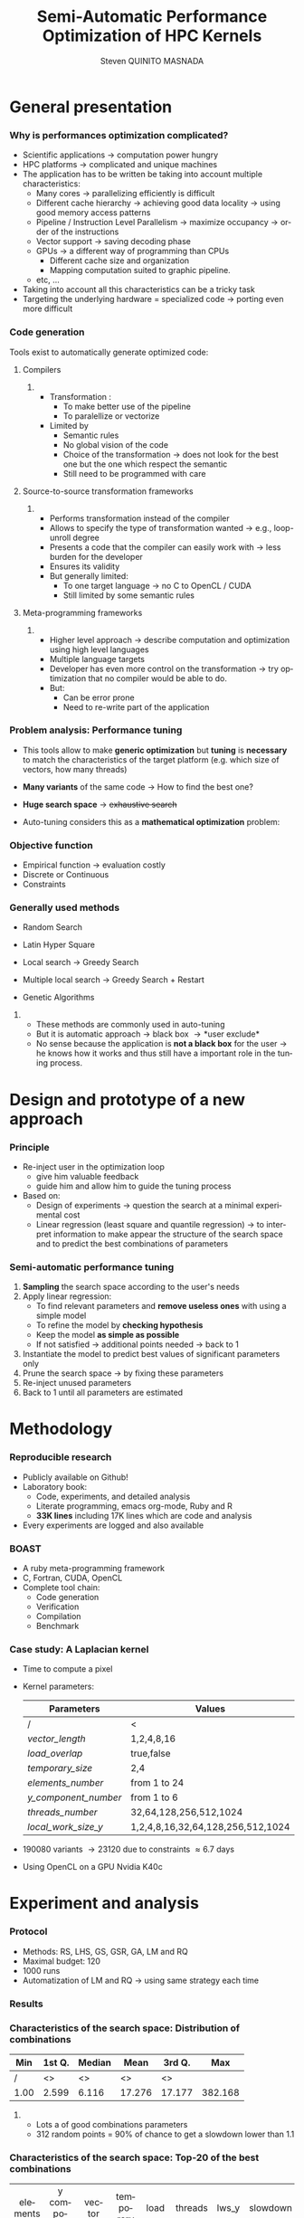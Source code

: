 # -*- coding: utf-8 -*-
# -*- mode: org -*-
#+startup: beamer
#+STARTUP: overview
#+STARTUP: indent
#+TAGS: noexport(n)
#+LANGUAGE: en

#+Title: Semi-Automatic Performance Optimization of HPC Kernels
#+AUTHOR:      Steven QUINITO MASNADA

#+EPRESENT_FRAME_LEVEL: 2

#+LaTeX_CLASS: beamer
#+LaTeX_CLASS_OPTIONS: [11pt,xcolor=dvipsnames,presentation]
#+OPTIONS:   H:3 num:t toc:nil \n:nil @:t ::t |:t ^:nil -:t f:t *:t <:t

#+LATEX_HEADER: \usedescriptionitemofwidthas{bl}
#+LATEX_HEADER: \usepackage[T1]{fontenc}
#+LATEX_HEADER: \usepackage[utf8]{inputenc}
#+LATEX_HEADER: \usepackage[american]{babel}
#+LATEX_HEADER: \usepackage{ifthen,figlatex,amsmath,amstext,gensymb,amssymb}
#+LATEX_HEADER: \usepackage{boxedminipage,xspace,multicol}
#+LATEX_HEADER: %%%%%%%%% Begin of Beamer Layout %%%%%%%%%%%%%
#+LATEX_HEADER: \ProcessOptionsBeamer
#+latex_header: \mode<beamer>{\usetheme{Madrid}}
#+LATEX_HEADER: \usecolortheme{whale}
#+LATEX_HEADER: \usecolortheme[named=BrickRed]{structure}
# #+LATEX_HEADER: \useinnertheme{rounded}
#+LATEX_HEADER: \useoutertheme{infolines}
#+LATEX_HEADER: \setbeamertemplate{footline}[frame number]
#+LATEX_HEADER: \setbeamertemplate{headline}[default]
#+LATEX_HEADER: \setbeamertemplate{navigation symbols}{}
#+LATEX_HEADER: \defbeamertemplate*{headline}{info theme}{}
#+LATEX_HEADER: \defbeamertemplate*{footline}{info theme}{\leavevmode%
#+LATEX_HEADER:   \hbox{%
#+LATEX_HEADER:     \begin{beamercolorbox}[wd=.5\paperwidth,ht=2.25ex,dp=1ex,center]{author in head/foot}%
#+LATEX_HEADER:       \usebeamerfont{author in head/foot}\insertshortauthor
#+LATEX_HEADER:     \end{beamercolorbox}%
#+LATEX_HEADER:   \begin{beamercolorbox}[wd=.41\paperwidth,ht=2.25ex,dp=1ex,center]{title in head/foot}%
#+LATEX_HEADER:     \usebeamerfont{title in head/foot}\insertsectionhead
#+LATEX_HEADER:   \end{beamercolorbox}%
#+LATEX_HEADER:   \begin{beamercolorbox}[wd=.09\paperwidth,ht=2.25ex,dp=1ex,right]{section in head/foot}%
#+LATEX_HEADER:     \usebeamerfont{section in head/foot}\insertframenumber{}~/~\inserttotalframenumber\hspace*{2ex} 
#+LATEX_HEADER:   \end{beamercolorbox}
#+LATEX_HEADER:   }\vskip0pt}
#+LATEX_HEADER: \setbeamertemplate{footline}[info theme]
#+LATEX_HEADER: %%%%%%%%% End of Beamer Layout %%%%%%%%%%%%%
#+LATEX_HEADER: \usepackage{verbments}
#+LATEX_HEADER: \usepackage{xcolor}
#+LATEX_HEADER: \usepackage{color}
#+LATEX_HEADER: \usepackage{url} \urlstyle{sf}
#+LATEX_HEADER: \usepackage{appendixnumberbeamer}

#+LATEX_HEADER: \let\alert=\structure % to make sure the org * * works of tools
#+BEAMER_FRAME_LEVEL: 2

#+LATEX_HEADER: \AtBeginSection[]{\begin{frame}<beamer>\frametitle{Topic}\tableofcontents[currentsection]\end{frame}}

#+LATEX_HEADER: %\usepackage{biblatex}
# #+LATEX_HEADER: \bibliography{../../biblio.bib}
# #+LATEX_HEADER: \usepackage{cite}

#+LATEX_HEADER:   \institute{POLARIS and CORSE teams/LIG\\Under the supervision of A. LEGRAND, B. VIDEAU and F.DESPREZ}

#+BEGIN_LaTeX
\newcommand{\backupbegin}{
   \newcounter{finalframe}
   \setcounter{finalframe}{\value{framenumber}}
}
\newcommand{\backupend}{
   \setcounter{framenumber}{\value{finalframe}}
}
#+END_LaTeX

* General presentation
*** Why is performances optimization complicated?
- Scientific applications \to computation power hungry 
- HPC platforms \to complicated and unique machines
- The application has to be written be taking into account
  multiple characteristics:
  - Many cores \to parallelizing efficiently is difficult
  - Different cache hierarchy \to achieving good data locality \to using
    good memory access patterns
  - Pipeline / Instruction Level Parallelism \to maximize occupancy \to
    order of the instructions
  - Vector support \to saving decoding phase
  - GPUs \to a different way of programming than CPUs
    - Different cache size and organization
    - Mapping computation suited to graphic pipeline.
  - etc, ...
- Taking into account all this characteristics can be a tricky task
- Targeting the underlying hardware = specialized code \to porting even
  more difficult
****                                                            :noexport:
*****  
:PROPERTIES:
:BEAMER_env: onlyenv
:BEAMER_act: <1>
:END:
#+BEGIN_LaTeX
\begin{figure}[t]
\centering
\includegraphics[width=.9\linewidth]{./img/HPC1.pdf}
\end{figure}
#+END_LaTeX

*****  
:PROPERTIES:
:BEAMER_env: onlyenv
:BEAMER_act: <2>
:END:
#+BEGIN_LaTeX
\begin{figure}[t]
\centering
\includegraphics[width=.9\linewidth]{./img/HPC2.pdf}
\end{figure}
#+END_LaTeX

*****  
:PROPERTIES:
:BEAMER_env: onlyenv
:BEAMER_act: <3>
:END:
#+BEGIN_LaTeX
\begin{figure}[t]
\centering
\includegraphics[width=.9\linewidth]{./img/HPC3.pdf}
\end{figure}
#+END_LaTeX

*****  
:PROPERTIES:
:BEAMER_env: onlyenv
:BEAMER_act: <4>
:END:
#+BEGIN_LaTeX
\begin{figure}[t]
\centering
\includegraphics[width=.9\linewidth]{./img/HPC4.pdf}
\end{figure}
#+END_LaTeX

*****  
:PROPERTIES:
:BEAMER_env: onlyenv
:BEAMER_act: <5>
:END:
#+BEGIN_LaTeX
\begin{figure}[t]
\centering
\includegraphics[width=.9\linewidth]{./img/HPC5.pdf}
\end{figure}
#+END_LaTeX

*****  
:PROPERTIES:
:BEAMER_env: onlyenv
:BEAMER_act: <6>
:END:
#+BEGIN_LaTeX
\begin{figure}[t]
\centering
\includegraphics[width=.9\linewidth]{./img/HPC6.pdf}
\end{figure}
#+END_LaTeX

*****  
:PROPERTIES:
:BEAMER_env: onlyenv
:BEAMER_act: <7>
:END:
#+BEGIN_LaTeX
\begin{figure}[t]
\centering
\includegraphics[width=.9\linewidth]{./img/HPC7.pdf}
\end{figure}
#+END_LaTeX

*****  
:PROPERTIES:
:BEAMER_env: onlyenv
:BEAMER_act: <8>
:END:
#+BEGIN_LaTeX
\begin{figure}[t]
\centering
\includegraphics[width=.9\linewidth]{./img/HPC8.pdf}
\end{figure}
#+END_LaTeX

*****  
:PROPERTIES:
:BEAMER_env: onlyenv
:BEAMER_act: <9>
:END:
#+BEGIN_LaTeX
\begin{figure}[t]
\centering
\includegraphics[width=.9\linewidth]{./img/HPC9.pdf}
\end{figure}
#+END_LaTeX

*****  
:PROPERTIES:
:BEAMER_env: onlyenv
:BEAMER_act: <10>
:END:
#+BEGIN_LaTeX
\begin{figure}[t]
\centering
\includegraphics[width=.9\linewidth]{./img/HPC9.pdf}
\end{figure}
#+END_LaTeX

#+LaTeX: \begin{overlayarea}{\linewidth}{0cm}\vspace{-7.0cm}\begin{block}{}
  - Optimization complicated \to need to be programmed with care
  - Specialized code \to target machine \to hinder portability
#+LaTeX: \end{block}\end{overlayarea}

*** Code generation
Tools exist to automatically generate optimized code:
**** Compilers
***** 
:PROPERTIES:
:BEAMER_env: onlyenv
:BEAMER_act: <2>
:END:
- Transformation :
  - To make better use of the pipeline
  - To paralellize or vectorize 
- Limited by
  - Semantic rules
  - No global vision of the code
  - Choice of the transformation \to does not look for the best one but
    the one which respect the semantic
  - Still need to be programmed with care

**** Source-to-source transformation frameworks
***** 
:PROPERTIES:
:BEAMER_env: onlyenv
:BEAMER_act: <3>
:END:
- Performs transformation instead of the compiler 
- Allows to specify the type of transformation wanted \to e.g.,
  loop-unroll degree
- Presents a code that the compiler can easily work with \to less burden for
  the developer
- Ensures its validity 
- But generally limited:
   - To one target language \to no C to OpenCL / CUDA
   - Still limited by some semantic rules

**** Meta-programming frameworks
***** 
:PROPERTIES:
:BEAMER_env: onlyenv
:BEAMER_act: <4>
:END:
- Higher level approach \to describe computation and optimization using
  high level languages
- Multiple language targets
- Developer has even more control on the transformation \to try
  optimization that no compiler would be able to do.
- But:
  - Can be error prone
  - Need to re-write part of the application

*** Problem analysis: Performance tuning
- This tools allow to make *generic optimization* but *tuning* is
  *necessary* to match the characteristics of the target platform
  (e.g. which size of vectors, how many threads)
-  *Many variants* of the same code \to How to find the best one?
- *Huge search space* \to +exhaustive search+
- Auto-tuning considers this as a *mathematical optimization* problem:
  #+BEGIN_LaTeX
  \[ \displaystyle\min_{x} {f(\vec{x}): \vec{x} \in \mathcal{D} \subset \!R^{n} } \]
  #+END_LaTeX
*** Objective function
   #+BEGIN_LaTeX
   \begin{figure}[!htb]
   \centering

   \begin{minipage}{.30\linewidth}
   \includegraphics[width=\linewidth]{../../Report/Project-report-template/img/convex_function.pdf}
   \end{minipage}
   \hfil
   \begin{minipage}{.30\linewidth}
   \includegraphics[width=\linewidth]{../../Report/Project-report-template/img/non_convex_function.pdf}
   \end{minipage}

   \begin{minipage}{.30\linewidth}
   \includegraphics[width=\linewidth]{../../Report/Project-report-template/img/non_smooth_function.pdf}
   \end{minipage}
   \hfil
   \begin{minipage}{.30\linewidth}
   \includegraphics[width=\linewidth]{../../Report/Project-report-template/img/auto_tuning_function.pdf}
   \end{minipage}
   \end{figure}
   #+END_LaTeX
- Empirical function \to evaluation costly
- Discrete or Continuous
- Constraints
*** Generally used methods
   # #+BEGIN_LaTeX
   # \begin{figure}[htb]
   # \centering
   # \begin{minipage}{.45\linewidth}
   # \includegraphics[width=\linewidth]{../../Report/Project-report-template/img/DoE_examples_RS.pdf}
   # \end{minipage}
   # \begin{minipage}{.45\linewidth}
   # \includegraphics[width=\linewidth]{../../Report/Project-report-template/img/DoE_examples_LHS.pdf}
   # \end{minipage}
   # \end{figure}
   # #+END_LaTeX    

- Random Search 
   #+BEGIN_LaTeX
   \only<1>{
   \begin{figure}[htb]
   \centering
   \begin{minipage}{.45\linewidth}
   \includegraphics[width=\linewidth]{../../Report/Project-report-template/img/DoE_examples_RS.pdf}
   \end{minipage}
   \end{figure}
   }
   #+END_LaTeX
- Latin Hyper Square
   #+BEGIN_LaTeX
   \only<2>{
   \begin{figure}[htb]
   \centering
   \begin{minipage}{.45\linewidth}
   \includegraphics[width=\linewidth]{../../Report/Project-report-template/img/DoE_examples_LHS.pdf}
   \end{minipage}
   \end{figure}
   }
   #+END_LaTeX
- Local search \to Greedy Search
   #+BEGIN_LaTeX
   \only<3>{
   \begin{figure}[htb]
   \centering
   \begin{minipage}{.45\linewidth}
   \includegraphics[width=\linewidth]{img/Gradient_descent.png}
   \end{minipage}
   \end{figure}
   }
   #+END_LaTeX
- Multiple local search \to Greedy Search + Restart
- Genetic Algorithms

**** 
:PROPERTIES:
:BEAMER_env: block
:BEAMER_act: <5>
:END:
- These methods are commonly used in auto-tuning
- But it is automatic approach \to black box \to *user exclude*
- No sense because the application is *not a black box* for the user \to
  he knows how it works and thus still have a important role in the
  tuning process.

* Design and prototype of a new approach
*** Code                                                         :noexport:
#+begin_src sh :results output :exports none
  ruby ../../../scripts/format_data.rb ../../../data/2016_04_08/pilipili2/18_08_24/test_space_2016_04_02_end_cleaned.yaml 
#+end_src

#+RESULTS:

#+begin_src R :results output graphics :file ./img/combinations_index.pdf :exports none :width 6 :height 4 :session
  df <- read.csv("/tmp/test.csv", strip.white=T, header=T)
  library(ggplot2)
  ggplot(df) +
      aes(x=seq(1,nrow(df)), y=time_per_pixel) +
      geom_point(alpha=0.5) +
      labs(x="Combination indexes", y="Time per pixel in s")
#+end_src

#+RESULTS:
[[file:./img/combinations_index.pdf]]

#+begin_src R :results output graphics :file ./img/combinations_sorted.pdf :exports none :width 6 :height 4 :session
  library(ggplot2)
  df <- read.csv("/tmp/test.csv", strip.white=T, header=T)
  df1 <- df[order(df$vector_length, df$lws_y, df$threads_number, df$y_component_number, df$elements_number, df$temporary_size, df$load_overlap),]         
  ggplot(df1) +
      aes(x=seq(1,nrow(df1)), y=time_per_pixel) +
      #aes(x=seq(1,nrow(df1)), y=time_per_pixel, shape=factor(vector_length), color=lws_y) +
      geom_point(alpha=0.5) +
      labs(x="Combination indexes", y="Time per pixel in s")
#+end_src

#+RESULTS:
[[file:./img/combinations_sorted.pdf]]
*** Principle
- Re-inject user in the optimization loop
  - give him valuable feedback
  - guide him and allow him to guide the tuning process
- Based on:
  - Design of experiments \to question the search at a minimal
    experimental cost
  - Linear regression (least square and quantile regression)  \to to
    interpret information to make appear the structure of the search
    space and to predict the best combinations of parameters
*** Semi-automatic performance tuning
1. *Sampling* the search space according to the user's needs
2. Apply linear regression:
   - To find relevant parameters and *remove useless ones* with using
      a simple model
   - To refine the model by *checking hypothesis*
   - Keep the model *as simple as possible*
   - If not satisfied \to additional points needed \to back to 1
3. Instantiate the model to predict best values of significant
   parameters only
4. Prune the search space \to by fixing these parameters
5. Re-inject unused parameters
6. Back to 1 until all parameters are estimated


# #+BEGIN_LaTeX
# \begin{figure}[tbh]
# \centering
# \includegraphics[width=.8\linewidth]{../../Report/Project-report-template/img/process.pdf}
# \end{figure}
# #+END_LaTeX
* Methodology
*** Reproducible research
- Publicly available on Github!
- Laboratory book:
  - Code, experiments, and detailed analysis
  - Literate programming, emacs org-mode, Ruby and R
  - *33K lines* including 17K lines which are code and analysis
- Every experiments are logged and also available
*** BOAST
  - A ruby meta-programming framework
  - C, Fortran, CUDA, OpenCL
  - Complete tool chain: 
    - Code generation
    - Verification 
    - Compilation 
    - Benchmark
*** Case study: A Laplacian kernel
- Time to compute a pixel
- Kernel parameters:
     | Parameters         | Values                            |
     |--------------------+-----------------------------------|
     | /                  | <                                 |
     | /vector_length/      | 1,2,4,8,16                        |
     | /load_overlap/       | true,false                        |
     | /temporary_size/     | 2,4                               |
     | /elements_number/    | from 1 to 24                      |
     | /y_component_number/ | from 1 to 6                       |
     | /threads_number/     | 32,64,128,256,512,1024            |
     | /local_work_size_y/  | 1,2,4,8,16,32,64,128,256,512,1024 |

- 190080 variants \to 23120 due to constraints \approx 6.7 days
- Using OpenCL on a GPU Nvidia K40c 
* Experiment and analysis
*** Code                                                         :noexport:
**** Results
#+begin_src sh :results output :exports none
  ruby ../../../scripts/format_data.rb ../../../data/2016_04_08/pilipili2/18_08_24/test_space_2016_04_02_end_cleaned.yaml 
#+end_src

#+RESULTS:

#+begin_src R :results output graphics :file ./img/results_hist.pdf :exports none :width 8 :height 8 :session
  df_all_methods <- read.csv("../../../data/2016_04_08/pilipili2/18_08_24/all_search_1000.csv", strip.white=T, header=T)  
  library(ggplot2)
  library(plyr)

  df_all_methods$method <- factor(df_all_methods$method, levels = c("RS","LHS","GS","GSR","GA","LM","RQ"))

  df_mean = ddply(df_all_methods,.(method), summarize, 
                  mean = mean(slowdown))

  df_median = ddply(df_all_methods,.(method), summarize, 
                    median = median(slowdown))

  df_err = ddply(df_all_methods,.(method), summarize,
                 mean = mean(slowdown), err = 2*sd(slowdown)/sqrt(length(slowdown)))

  df_max = ddply(df_all_methods,.(method), summarize, max = max(slowdown))

  ggplot(df_all_methods ) + 
      facet_grid(method~.) +
      theme_bw() +
      coord_cartesian(xlim=c(.9,4), ylim=c(0,1000)) +
      geom_histogram(aes(slowdown),binwidth=.05, fill="gray48") +
      geom_curve(data=df_max, aes(x=max+.1, y=500, xend=max, yend=5), arrow = arrow(length = unit(0.05, "npc")), curvature=0.3) +
      geom_text( aes(x=max+.2,y=550,label="max"),data=df_max ) +
      geom_rect(data = df_err, aes(xmin=mean-err, xmax=mean+err, ymin=0, ymax=1000, fill="red"), alpha=0.3) +
      geom_vline( aes(xintercept = median), df_median, color="darkgreen", linetype=3 ) +
      geom_vline( aes(xintercept = mean), df_mean, color="red", linetype=2 ) +
      labs(y="Frequency", x="Slowdown compared to the optimal solution") +
      scale_fill_discrete(name="",breaks=c("red"), labels=c("Mean\nerror")) +
      ggtitle("") + 
      theme(legend.position="right")
#+end_src

#+RESULTS:
[[file:./img/results_hist.pdf]]

 
*** Protocol
- Methods: RS, LHS, GS, GSR, GA, LM and RQ
- Maximal budget: 120
- 1000 runs
- Automatization of LM and RQ \to using same strategy each time
*** Results
#+BEGIN_LaTeX
\begin{figure}[t]
\centering
\includegraphics[width=.8\linewidth]{./img/results_hist.pdf}
\end{figure}
#+END_LaTeX

*** Characteristics of the search space: Distribution of combinations
#+BEGIN_LaTeX
\begin{figure}[htb]
\centering
\begin{minipage}{.35\linewidth}
\includegraphics[width=\linewidth]{../../Report/Project-report-template/img/search_combination_rep_slowdown.pdf}
\end{minipage}
\hfil
\begin{minipage}{.35\linewidth}
\includegraphics[width=\linewidth]{../../Report/Project-report-template/img/search_combination_rep_slowdown_zoom.pdf}
\end{minipage}
\end{figure}
#+END_LaTeX   

#+BEGIN_LaTeX
\tiny
#+END_LaTeX

| Min  | 1st Q. | Median | Mean   | 3rd Q. |     Max |
|------+--------+--------+--------+--------+---------|
| /    | <>     | <>     | <>     | <>     |         |
| 1.00 | 2.599  | 6.116  | 17.276 | 17.177 | 382.168 |

#+BEGIN_LaTeX
\normalsize
#+END_LaTeX
**** 
:PROPERTIES:
:BEAMER_env: onlyenv
:BEAMER_act: <2>
:END:
#+LaTeX: \begin{overlayarea}{\linewidth}{0cm}\vspace{-6.0cm}\begin{block}{}
- Lots a of good combinations parameters
- 312 random points = 90% of chance to get a slowdown lower than 1.1
#+LaTeX: \end{block}\end{overlayarea}
*** Characteristics of the search space: Top-20 of the best combinations
#+BEGIN_LaTeX
\tiny
#+END_LaTeX
  | elements | y component | vector | temporary | load    | threads | lws_y | slowdown |
  | number   | number      | length | size      | overlap | number  |       |          |
  | <c>      | <c>         | <c>    | <c>       | <c>     | <c>     | <c>   | <c>      |
  | /        | <>          | <>     | <>        | <>      | <>      | <>    |          |
  |----------+-------------+--------+-----------+---------+---------+-------+----------|
  | 6        | 6           | 1      | 2         | true    | 1024    | 2     | 1.000000 |
  | 6        | 6           | 1      | 2         | false   | 256     | 4     | 1.005562 |
  | 5        | 5           | 1      | 2         | true    | 256     | 4     | 1.007540 |
  | 5        | 5           | 1      | 2         | false   | 256     | 4     | 1.009100 |
  | 6        | 6           | 1      | 2         | false   | 1024    | 8     | 1.009796 |
  | 6        | 6           | 1      | 2         | false   | 128     | 4     | 1.010568 |
  | 6        | 6           | 1      | 2         | true    | 1024    | 4     | 1.011509 |
  | 5        | 5           | 1      | 2         | false   | 512     | 4     | 1.011710 |
  | *6*        | *6*           | *1*      | *2*         | *true*    | *256*     | *1*     | *1.012177* |
  | 6        | 6           | 1      | 2         | false   | 128     | 2     | 1.012663 |
  | 6        | 6           | 1      | 2         | true    | 128     | 2     | 1.013555 |
  | 6        | 6           | 1      | 2         | true    | 256     | 2     | 1.013578 |
  | 5        | 5           | 1      | 2         | true    | 512     | 4     | 1.013662 |
  | 6        | 6           | 1      | 4         | false   | 1024    | 4     | 1.013695 |
  | 6        | 6           | 1      | 4         | true    | 512     | 8     | 1.014100 |
  | 6        | 6           | 1      | 4         | true    | 1024    | 4     | 1.014177 |
  | 6        | 6           | 1      | 2         | false   | 256     | 1     | 1.014598 |
  | 6        | 6           | 1      | 2         | true    | 1024    | 8     | 1.014882 |
  | 6        | 6           | 1      | 2         | true    | 128     | 1     | 1.015087 |
  | 6        | 6           | 1      | 2         | true    | 512     | 8     | 1.015301 |
#+BEGIN_LaTeX
\normalsize
#+END_LaTeX
**** 
:PROPERTIES:
:BEAMER_env: onlyenv
:BEAMER_act: <2>
:END:
#+LaTeX: \begin{overlayarea}{\linewidth}{0cm}\vspace{-3.0cm}\begin{block}{}
- Localized but still several local optimum!
- Failed to get better /lws_y/ because of the model \to /vector_length/ +
  /lws_y/
#+LaTeX: \end{block}\end{overlayarea}
*** Characteristics of the search space: Structured
# That is why our approach worked
#+BEGIN_LaTeX
\begin{figure}[htb]
\centering
\begin{minipage}{.45\linewidth}
\includegraphics[width=\linewidth]{../../Report/Project-report-template/img/heteroscedasticity_v_len.pdf}
\end{minipage}
\hfill
\begin{minipage}{.45\linewidth}
\includegraphics[width=\linewidth]{../../Report/Project-report-template/img/heteroscedasticity_x_comp.pdf}
\end{minipage}
\end{figure}
#+END_LaTeX   
*** Least square regression vs quantile regression
#+BEGIN_LaTeX
\begin{figure}[htb]
\centering
\begin{minipage}{.45\linewidth}
\includegraphics[width=\linewidth]{../../Report/Project-report-template/img/lm_v_len.pdf}
\end{minipage}
\hfill
\begin{minipage}{.45\linewidth}
\includegraphics[width=\linewidth]{../../Report/Project-report-template/img/lm_x_comp.pdf}
\end{minipage}
\end{figure}
#+END_LaTeX
**** 
:PROPERTIES:
:BEAMER_env: onlyenv
:BEAMER_act: <2>
:END:
#+LaTeX: \begin{overlayarea}{\linewidth}{0cm}\vspace{-5.0cm}\begin{block}{}
But does not respect classic least square regression assumptions:
- Same variance
#+LaTeX: \end{block}\end{overlayarea}

*** Least square regression vs quantile regression
#+BEGIN_LaTeX
\begin{figure}[htb]
\centering
\begin{minipage}{.45\linewidth}
\includegraphics[width=\linewidth]{../../Report/Project-report-template/img/why_we_choose_quantile_reg_v_len.pdf}
\end{minipage}
\hfill
\begin{minipage}{.45\linewidth}
\includegraphics[width=\linewidth]{../../Report/Project-report-template/img/why_we_choose_quantile_reg_x_comp.pdf}
\end{minipage}
\end{figure}
#+END_LaTeX
*** LM: Success and "failures" - $R^{2}$, standard errors and p-values
- Favorable case:
  #+BEGIN_LaTeX
  \tiny
  #+END_LaTeX

  | elements | y component | vector | temporary | load    | threads | lws y | slowdown |
  | number   | number      | length | size      | overlap | number  |       |          |
  | <c>      | <c>         | <c>    | <c>       | <c>     | <c>     | <c>   | <c>      |
  |----------+-------------+--------+-----------+---------+---------+-------+----------|
  | /        | <>          | <>     | <>        | <>      | <>      | <>    | <        |
  | 6        | 6           | 1      | 2         | true    | 256     | 1     | 1.012177 |

    |               |      Coef | Std. err. | p-values |
    |---------------+-----------+-----------+----------|
    | /             |        <> |        <> |        < |
    | vector length | 8.794e-11 | 3.025e-11 |  0.00555 |
    | lws y         | 1.987e-11 | 2.882e-12 | 1.18e-08 |
  #+BEGIN_LaTeX
  \normalsize
  #+END_LaTeX
- Lucky case:
  #+BEGIN_LaTeX
  \tiny
  #+END_LaTeX
    |               |      Coef | Std. err. | p-values |
    |---------------+-----------+-----------+----------|
    | /             |        <> |        <> |        < |
    | vector_length | 1.438e-10 | 8.941e-11 |  0.11453 |
    | lws y         | 1.507e-11 | 4.596e-12 |  0.00197 |
  #+BEGIN_LaTeX
  \normalsize
  #+END_LaTeX
- Worst case:
  #+BEGIN_LaTeX
  \tiny
  #+END_LaTeX
  | elements | y component | vector | temporary | load    | threads | lws y | slowdown |
  | number   | number      | length | size      | overlap | number  |       |          |
  | <c>      | <c>         | <c>    | <c>       | <c>     | <c>     | <c>   | <c>      |
  |----------+-------------+--------+-----------+---------+---------+-------+----------|
  | /        | <>          | <>     | <>        | <>      | <>      | <>    | <        |
  | 24       | 6           | 16     | 2         | false   | 64      | 1     | 3.771183 |

  |               |       Coef | Std. err. | p-values |
  |---------------+------------+-----------+----------|
  | /             |         <> |        <> |        < |
  | vector_length | -2.316e-11 | 5.953e-11 |  0.69904 |
  | lws y         |  5.572e-12 | 1.625e-12 |  0.00127 |

  #+BEGIN_LaTeX
  \normalsize
  #+END_LaTeX
*** LM: Success and "failures" - Predictions vs observations
#+BEGIN_LaTeX
\begin{figure}[htb]
\centering
\begin{minipage}{.30\linewidth}
\includegraphics[width=\linewidth]{../../Report/Project-report-template/img/good_prediction.pdf}
\end{minipage}
\hfil
\begin{minipage}{.30\linewidth}
\includegraphics[width=\linewidth]{../../Report/Project-report-template/img/lucky_prediction.pdf}
\end{minipage}
\hfil
\begin{minipage}{.30\linewidth}
\includegraphics[width=\linewidth]{../../Report/Project-report-template/img/bad_prediction.pdf}
\end{minipage}
\end{figure}
#+END_LaTeX
* Conclusion
*** Summary
- We design a new approach that put the user in the core of the
  optimization process
- Comparison against techniques commonly used in the auto-tuning
  literature
- In depth study of the results:
  - Reasons why it works
  - Why quantile regression makes more sense than least square
    regression
*** Future work
- Try more complex cases
- Compute correctly standard error, p-values and coefficient of
  determinations for quantile regression
- Dig into sampling strategies to reduce even more the number of points.
*** This is the end
Thanks for your attention.

#+BEGIN_LaTeX
\appendix
#+END_LaTeX
* Technical difficulties
** Constrained  and discrete search space
*** Model optimization
#+BEGIN_LaTeX
\begin{figure}[htb]
\centering
\begin{minipage}{.45\linewidth}
\includegraphics[width=\linewidth]{../../Report/Project-report-template/img/search_space_3D.pdf}
\end{minipage}
\hfill
\begin{minipage}{.45\linewidth}
\includegraphics[width=\linewidth]{../../Report/Project-report-template/img/search_space_3D_constrained_ugly.pdf}
\end{minipage}
\end{figure}
#+END_LaTeX
*** Model optimization
#+BEGIN_LaTeX
\begin{figure}[htb]
\centering
\begin{minipage}{.45\linewidth}
\includegraphics[width=\linewidth]{../../Report/Project-report-template/img/search_space_3D_constrained.pdf}
\end{minipage}
\hfill
\begin{minipage}{.45\linewidth}
\includegraphics[width=\linewidth]{../../Report/Project-report-template/img/search_space_3D_barrier.pdf}
\end{minipage}
\end{figure}
#+END_LaTeX
*** Sampling techniques: Screening design
*** Sampling techniques: LHS
** Quantile regression
*** Quantile regression
* LM: Improving worst case
* Controlling measurements: Warm-up effect
*** Controlling measurements: Warm-up effect
#+BEGIN_LaTeX
\begin{figure}[htb]
\centering
\includegraphics[height=.8\textheight]{../../Report/Project-report-template/img/warm_up.pdf}
\end{figure}
#+END_LaTeX
* A structured problem
*** Finding the structure of the problem
#+BEGIN_LaTeX
\begin{figure}[]
\centering
\includegraphics[width=\linewidth]{./img/combinations_index.pdf}
\end{figure}
#+END_LaTeX
*** Ordered by factor significance
#+BEGIN_LaTeX
\begin{figure}[]
\centering
\includegraphics[width=\linewidth]{./img/combinations_sorted.pdf}
\end{figure}
#+END_LaTeX
* Emacs Setup 							   :noexport:
  This document has local variables in its postembule, which should
  allow Org-mode to work seamlessly without any setup. If you're
  uncomfortable using such variables, you can safely ignore them at
  startup. Exporting may require that you copy them in your .emacs.

# Local Variables:
# eval:    (require 'org-install)
# eval:    (org-babel-do-load-languages 'org-babel-load-languages '( (sh . t) (R . t) (perl . t) (ditaa . t) ))
# eval:    (setq org-confirm-babel-evaluate nil)
# eval:    (unless (boundp 'org-latex-classes) (setq org-latex-classes nil))
# eval:    (setq org-alphabetical-lists t)
# eval:    (setq org-src-fontify-natively t)
# eval:   (setq org-export-babel-evaluate nil)
# eval:   (setq ispell-local-dictionary "english")
# eval:   (eval (flyspell-mode t))
# eval:    (setq org-latex-listings 'minted)
# eval:    (setq org-latex-minted-options '(("bgcolor" "white") ("style" "tango") ("numbers" "left") ("numbersep" "5pt")))
# eval:   (add-to-list 'org-beamer-environments-extra '("onlyenv" "O" "\\begin{onlyenv}%a" "\\end{onlyenv}"))
# End:
